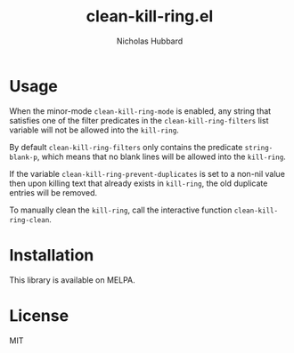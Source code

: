 # -*- mode:org;mode:auto-fill;fill-column:79 -*-
#+title: clean-kill-ring.el 
#+author: Nicholas Hubbard

* Usage

When the minor-mode =clean-kill-ring-mode= is enabled, any string that
satisfies one of the filter predicates in the =clean-kill-ring-filters= list
variable will not be allowed into the =kill-ring=.

By default =clean-kill-ring-filters= only contains the predicate
=string-blank-p=, which means that no blank lines will be allowed into the
=kill-ring=.

If the variable =clean-kill-ring-prevent-duplicates= is set to a non-nil value
then upon killing text that already exists in =kill-ring=, the old duplicate
entries will be removed.

To manually clean the =kill-ring=, call the interactive function
=clean-kill-ring-clean=.

* Installation

This library is available on MELPA.

* License

MIT
